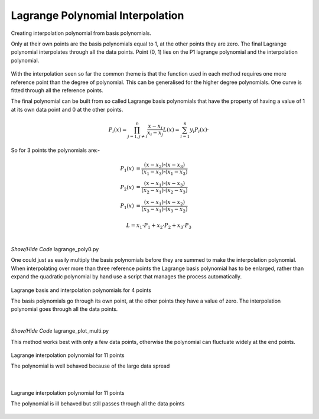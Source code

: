 ﻿=================================
Lagrange Polynomial Interpolation
=================================

.. figure:: ../figures/lag_interp.png
    :width: 640
    :height: 512
    :align: center
    
    Creating interpolation polynomial from basis polynomials.
    
    Only at their own points are the basis polynomials equal to 1, at the other 
    points they are zero. The final Lagrange polynomial interpolates through 
    all the data points. Point (0, 1) lies on the P1 lagrange polynomial and
    the interpolation polynomial.

With the interpolation seen so far the common theme is that the function
used in each method requires one more reference point than the degree of
polynomial. This can be generalised for the higher degree polynomials. One 
curve is fitted through all the reference points.

The final polynomial can be built from so called Lagrange basis polynomials
that have the property of having a value of 1 at its own data point and 0 
at the other points. 

.. math::

    P_i(x) = \prod_{j=1,j\neq i}^n \frac {x - x_j}{x_i - x_j}
    L(x) = \sum_{i=1}^n y_i P_i(x) \cdot

So for 3 points the polynomials are:-

.. math::

    P_1(x) &= \frac {(x - x_2) \cdot (x - x_3)}{(x_1 - x_3) \cdot (x_1 - x_3)} \\
    P_2(x) &= \frac {(x - x_1) \cdot (x - x_3)}{(x_2 - x_1) \cdot (x_2 - x_3)} \\
    P_1(x) &= \frac {(x - x_1) \cdot (x - x_2)}{(x_3 - x_1) \cdot (x_3 - x_2)}

.. math::

    L = x_1 \cdot P_1 + x_2 \cdot P_2 + x_3 \cdot P_3

|

.. container:: toggle

    .. container:: header

        *Show/Hide Code* lagrange_poly0.py

    .. literalinclude:: ../examples/interp/lagrange_poly0.py

One could just as easily multiply the basis polynomials before they are summed
to make the interpolation polynomial. When interpolating over more than three
reference points the Lagrange basis polynomial has to be enlarged, rather 
than expand the quadratic polynomial by hand use a script that manages the
process automatically. 

.. _lag-interp:

.. figure:: ../figures/lag_interp_multi.png
    :width: 640
    :height: 512
    :align: center
    
    Lagrange basis and interpolation polynomials for 4 points
    
    The basis polynomials go through its own point, at the other points they 
    have a value of zero. The interpolation polynomial goes through all the
    data points.

|

.. container:: toggle

    .. container:: header

        *Show/Hide Code* lagrange_plot_multi.py

    .. literalinclude:: ../examples/interp/lagrange_plot_multi.py

This method works best with only a few data points, otherwise the polynomial 
can fluctuate widely at the end points. 

.. figure:: ../figures/lag_interp_knot_points.png
    :width: 640
    :height: 480
    :align: center
    
    Lagrange interpolation polynomial for 11 points
    
    The polynomial is well behaved because of the large data spread

|

.. _knot-points:

.. figure:: ../figures/lag_interp_knot_points2.png
    :width: 640
    :height: 480
    :align: center
    
    Lagrange interpolation polynomial for 11 points
    
    The polynomial is ill behaved but still passes through all the data points